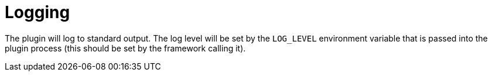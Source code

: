 = Logging

The plugin will log to standard output. The log level will be set by the `LOG_LEVEL` environment variable that is passed into the plugin process (this should be set by the framework calling it).
